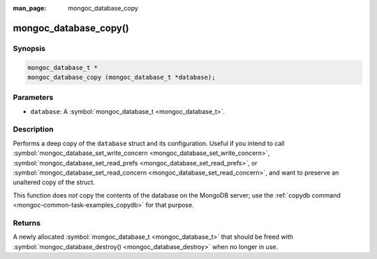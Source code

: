 :man_page: mongoc_database_copy

mongoc_database_copy()
======================

Synopsis
--------

.. code-block:: none

  mongoc_database_t *
  mongoc_database_copy (mongoc_database_t *database);

Parameters
----------

* ``database``: A :symbol:`mongoc_database_t <mongoc_database_t>`.

Description
-----------

Performs a deep copy of the ``database`` struct and its configuration. Useful if you intend to call :symbol:`mongoc_database_set_write_concern <mongoc_database_set_write_concern>`, :symbol:`mongoc_database_set_read_prefs <mongoc_database_set_read_prefs>`, or :symbol:`mongoc_database_set_read_concern <mongoc_database_set_read_concern>`, and want to preserve an unaltered copy of the struct.

This function does *not* copy the contents of the database on the MongoDB server; use the :ref:`copydb command <mongoc-common-task-examples_copydb>` for that purpose.

Returns
-------

A newly allocated :symbol:`mongoc_database_t <mongoc_database_t>` that should be freed with :symbol:`mongoc_database_destroy() <mongoc_database_destroy>` when no longer in use.

